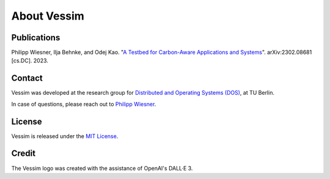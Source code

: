 ============
About Vessim
============

Publications
============

Philipp Wiesner, Ilja Behnke, and Odej Kao. "`A Testbed for Carbon-Aware
Applications and Systems <https://arxiv.org/pdf/2306.09774.pdf>`_".
arXiv:2302.08681 [cs.DC]. 2023.

Contact
=======

Vessim was developed at the research group for `Distributed and Operating
Systems (DOS) <https://www.dos.tu-berlin.de>`_, at TU Berlin.

In case of questions, please reach out to `Philipp Wiesner
<https://www.dos.tu-berlin.de/menue/people/wiesner_philipp/>`_.

License
=======

Vessim is released under the `MIT License
<https://github.com/dos-group/vessim/blob/main/LICENSE>`_. 


Credit
======

The Vessim logo was created with the assistance of OpenAI's DALL·E 3.